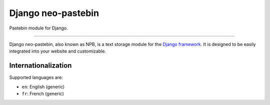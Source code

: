 Django neo-pastebin
===================

Pastebin module for Django.

.. image:: https://travis-ci.org/breard-r/django-npb.svg?branch=master
    :target: https://travis-ci.org/breard-r/django-npb
    :alt: Build status

.. image:: https://readthedocs.org/projects/django-npb/badge/?version=latest
    :target: http://django-npb.readthedocs.io/en/latest/?badge=latest
    :alt: Documentation status

.. image:: https://img.shields.io/pypi/status/django-npb.svg
    :target: https://pypi.python.org/pypi/django-npb
    :alt: Project status

.. image:: https://img.shields.io/pypi/v/django-npb.svg
    :target: https://pypi.python.org/pypi/django-npb
    :alt: Version

.. image:: https://img.shields.io/pypi/l/django-npb.svg
    :target: http://cecill.info/index.en.html
    :alt: CeCILL-B license

---------------

Django neo-pastebin, also known as NPB, is a text storage module for the `Django framework`_. It is designed to be easily integrated into your website and customizable.


Internationalization
--------------------

Supported languages are:

* ``en``: English (generic)
* ``fr``: French (generic)

.. _Django framework: https://www.djangoproject.com/
